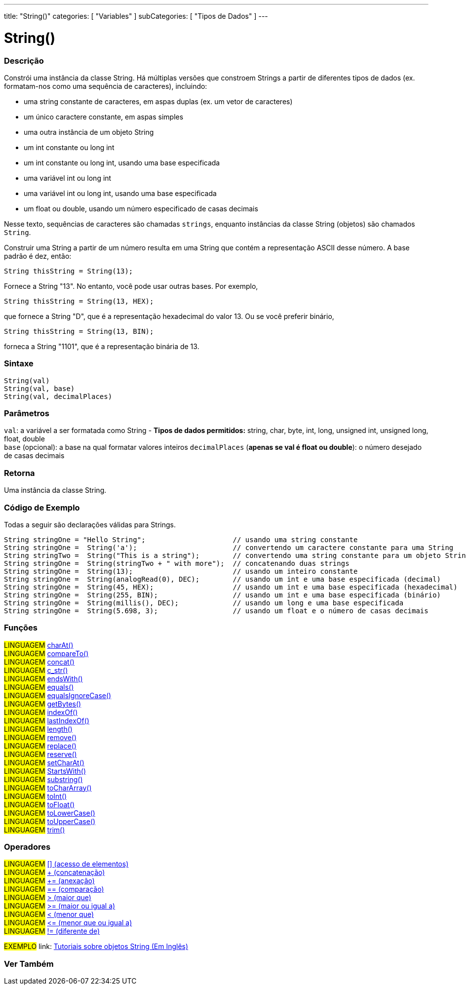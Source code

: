 ---
title: "String()"
categories: [ "Variables" ]
subCategories: [ "Tipos de Dados" ]
---

= String()


// OVERVIEW SECTION STARTS
[#overview]
--

[float]
=== Descrição
Constrói uma instância da classe String. Há múltiplas versões que constroem Strings a partir de diferentes tipos de dados (ex. formatam-nos como uma sequência de caracteres), incluindo:

* uma string constante de caracteres, em aspas duplas (ex. um vetor de caracteres)
* um único caractere constante, em aspas simples
* uma outra instância de um objeto String
* um int constante ou long int
* um int constante ou long int, usando uma base especificada
* uma variável int ou long int
* uma variável int ou long int, usando uma base especificada
* um float ou double, usando um número especificado de casas decimais

Nesse texto, sequências de caracteres são chamadas `strings`, enquanto instâncias da classe String (objetos) são chamados `String`. 

Construir uma String a partir de um número resulta em uma String que contém a representação ASCII desse número. A base padrão é dez, então:
[source,arduino]
----
String thisString = String(13);
----
Fornece a String "13". No entanto, você pode usar outras bases. Por exemplo,


[source,arduino]
----
String thisString = String(13, HEX);
----

que fornece a String "D", que é a representação hexadecimal do valor 13. Ou se você preferir binário,

[source,arduino]
----
String thisString = String(13, BIN);
----

forneca a String "1101", que é a representação binária de 13.
[%hardbreaks]


[float]
=== Sintaxe
[source,arduino]
----
String(val)
String(val, base)
String(val, decimalPlaces)
----

[float]
=== Parâmetros
`val`:  a variável a ser formatada como String - *Tipos de dados permitidos:* string, char, byte, int, long, unsigned int, unsigned long, float, double +
`base` (opcional): a base na qual formatar valores inteiros 
`decimalPlaces` (*apenas se val é float ou double*): o número desejado de casas decimais

[float]
=== Retorna
Uma instância da classe String.
--
// OVERVIEW SECTION ENDS


// HOW TO USE SECTION STARTS
[#howtouse]
--

[float]
=== Código de Exemplo
Todas a seguir são declarações válidas para Strings.
[source,arduino]
----
String stringOne = "Hello String";                     // usando uma string constante
String stringOne =  String('a');                       // convertendo um caractere constante para uma String
String stringTwo =  String("This is a string");        // convertendo uma string constante para um objeto String
String stringOne =  String(stringTwo + " with more");  // concatenando duas strings
String stringOne =  String(13);                        // usando um inteiro constante
String stringOne =  String(analogRead(0), DEC);        // usando um int e uma base especificada (decimal)
String stringOne =  String(45, HEX);                   // usando um int e uma base especificada (hexadecimal)
String stringOne =  String(255, BIN);                  // usando um int e uma base especificada (binário)
String stringOne =  String(millis(), DEC);             // usando um long e uma base especificada
String stringOne =  String(5.698, 3);                  // usando um float e o número de casas decimais
----

--
// HOW TO USE SECTION ENDS


[float]
=== Funções

[role="language"]
#LINGUAGEM# link:../string/functions/charat[charAt()] +
#LINGUAGEM# link:../string/functions/compareto[compareTo()] +
#LINGUAGEM# link:../string/functions/concat[concat()] +
#LINGUAGEM# link:../string/functions/c_str[c_str()] +
#LINGUAGEM# link:../string/functions/endswith[endsWith()] +
#LINGUAGEM# link:../string/functions/equals[equals()] +
#LINGUAGEM# link:../string/functions/equalsignorecase[equalsIgnoreCase()] +
#LINGUAGEM# link:../string/functions/getbytes[getBytes()] +
#LINGUAGEM# link:../string/functions/indexof[indexOf()] +
#LINGUAGEM# link:../string/functions/lastindexof[lastIndexOf()] +
#LINGUAGEM# link:../string/functions/length[length()] +
#LINGUAGEM# link:../string/functions/remove[remove()] +
#LINGUAGEM# link:../string/functions/replace[replace()] +
#LINGUAGEM# link:../string/functions/reserve[reserve()] +
#LINGUAGEM# link:../string/functions/setcharat[setCharAt()] +
#LINGUAGEM# link:../string/functions/startswith[StartsWith()] +
#LINGUAGEM# link:../string/functions/substring[substring()] +
#LINGUAGEM# link:../string/functions/tochararray[toCharArray()] +
#LINGUAGEM# link:../string/functions/toint[toInt()] +
#LINGUAGEM# link:../string/functions/tofloat[toFloat()] +
#LINGUAGEM# link:../string/functions/tolowercase[toLowerCase()] +
#LINGUAGEM# link:../string/functions/touppercase[toUpperCase()] +
#LINGUAGEM# link:../string/functions/trim[trim()] +

[float]
=== Operadores

[role="language"]
#LINGUAGEM# link:../string/operators/elementaccess[[\] (acesso de elementos)]  +
#LINGUAGEM# link:../string/operators/concatenation[+ (concatenação)] +
#LINGUAGEM# link:../string/operators/append[+= (anexação)] +
#LINGUAGEM# link:../string/operators/comparison[== (comparação)] +
#LINGUAGEM# link:../string/operators/greaterthan[> (maior que)] +
#LINGUAGEM# link:../string/operators/greaterthanorequalto[>= (maior ou igual a)] +
#LINGUAGEM# link:../string/operators/lessthan[< (menor que)] +
#LINGUAGEM# link:../string/operators/lessthanorequalto[\<= (menor que ou igual a)] +
#LINGUAGEM# link:../string/operators/differentfrom[!= (diferente de)] +

[role="example"]
#EXEMPLO# link: https://www.arduino.cc/en/Tutorial/BuiltInExamples#strings[Tutoriais sobre objetos String (Em Inglês)] +


// SEE ALSO SECTION STARTS
[#see_also]
--

[float]
=== Ver Também

[role="language"]

--
// SEE ALSO SECTION ENDS

